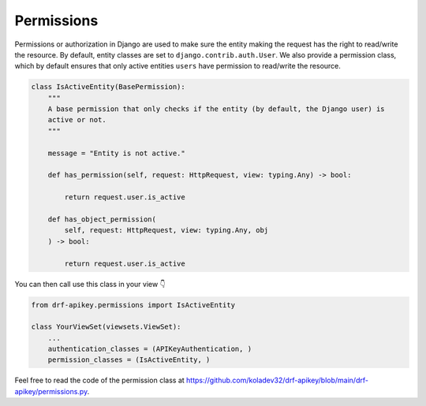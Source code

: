 Permissions
===========

Permissions or authorization in Django are used to make sure the entity
making the request has the right to read/write the resource. By default,
entity classes are set to ``django.contrib.auth.User``. We also provide a permission class,
which by default ensures that only active entities ``users`` have
permission to read/write the resource.

.. code:: python

   class IsActiveEntity(BasePermission):
       """
       A base permission that only checks if the entity (by default, the Django user) is
       active or not.
       """

       message = "Entity is not active."

       def has_permission(self, request: HttpRequest, view: typing.Any) -> bool:

           return request.user.is_active

       def has_object_permission(
           self, request: HttpRequest, view: typing.Any, obj
       ) -> bool:

           return request.user.is_active

You can then call use this class in your view 👇

.. code:: python

   from drf-apikey.permissions import IsActiveEntity

   class YourViewSet(viewsets.ViewSet):
       ...
       authentication_classes = (APIKeyAuthentication, )
       permission_classes = (IsActiveEntity, )

Feel free to read the code of the permission class at
`https://github.com/koladev32/drf-apikey/blob/main/drf-apikey/permissions.py <https://github.com/koladev32/drf-apikey/blob/main/drf-apikey/backends.py>`__.